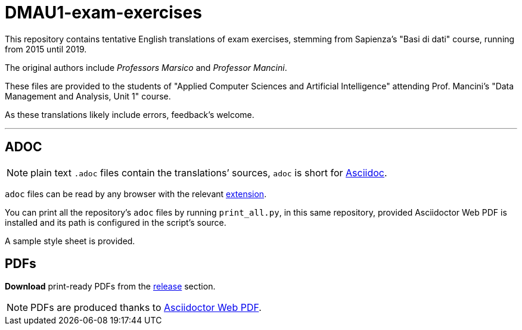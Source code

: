 = DMAU1-exam-exercises

This repository contains tentative English translations of exam exercises, stemming from Sapienza's "Basi di dati" course, running from 2015 until 2019.

The original authors include _Professors Marsico_ and _Professor Mancini_.

These files are provided to the students of "Applied Computer Sciences and Artificial Intelligence" attending Prof. Mancini's "Data Management and Analysis, Unit 1" course.

As these translations likely include errors, feedback's welcome.

***

== ADOC

NOTE: plain text `.adoc` files contain the translations`' sources, `adoc` is short for https://docs.asciidoctor.org/asciidoc/latest/syntax-quick-reference/[Asciidoc].

`adoc` files can be read by any browser with the relevant https://chrome.google.com/webstore/detail/asciidoctorjs-live-previe/iaalpfgpbocpdfblpnhhgllgbdbchmia?hl=en[extension].

You can print all the repository's `adoc` files by running `print_all.py`, in this same repository, provided Asciidoctor Web PDF is installed and its path is configured in the script's source.

A sample style sheet is provided.


== PDFs

*Download* print-ready PDFs from the https://github.com/silktrader/DMAU1-exam-exercises/releases[release] section.

NOTE: PDFs are produced thanks to https://github.com/Mogztter/asciidoctor-web-pdf[Asciidoctor Web PDF]. 